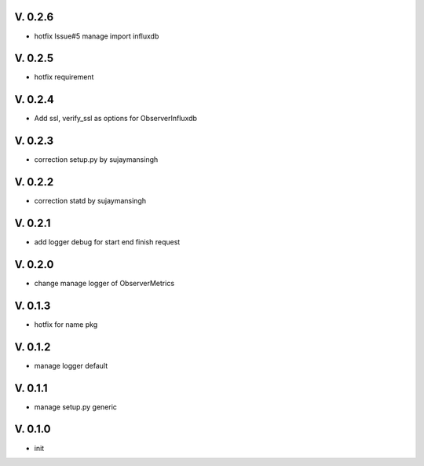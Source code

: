 V. 0.2.6
========

- hotfix Issue#5 manage import influxdb

V. 0.2.5
========

- hotfix requirement

V. 0.2.4
========

- Add ssl, verify_ssl as options for ObserverInfluxdb 

V. 0.2.3
========

- correction setup.py by sujaymansingh


V. 0.2.2
========

- correction statd by sujaymansingh

V. 0.2.1
========

- add logger debug for start end finish request

V. 0.2.0
========

- change manage logger of ObserverMetrics

V. 0.1.3
========

- hotfix for name pkg

V. 0.1.2
========

- manage logger default

V. 0.1.1
========

- manage setup.py generic

V. 0.1.0
========

- init
